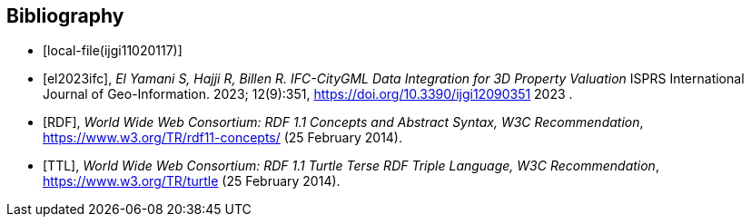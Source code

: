 [bibliography]
[[Bibliography]]
== Bibliography

* [[[ijgi11020117, local-file(ijgi11020117)]]]

* [[[el2023ifc,el2023ifc]]], _El Yamani S, Hajji R, Billen R. IFC-CityGML Data Integration for 3D Property Valuation_ ISPRS International Journal of Geo-Information. 2023; 12(9):351, https://doi.org/10.3390/ijgi12090351 2023 .

* [[[RDF,RDF]]], _World Wide Web Consortium: RDF 1.1 Concepts and Abstract Syntax, W3C Recommendation_, https://www.w3.org/TR/rdf11-concepts/ (25 February 2014). 

* [[[TTL,TTL]]], _World Wide Web Consortium: RDF 1.1 Turtle Terse RDF Triple Language, W3C Recommendation_, https://www.w3.org/TR/turtle (25 February 2014). 
